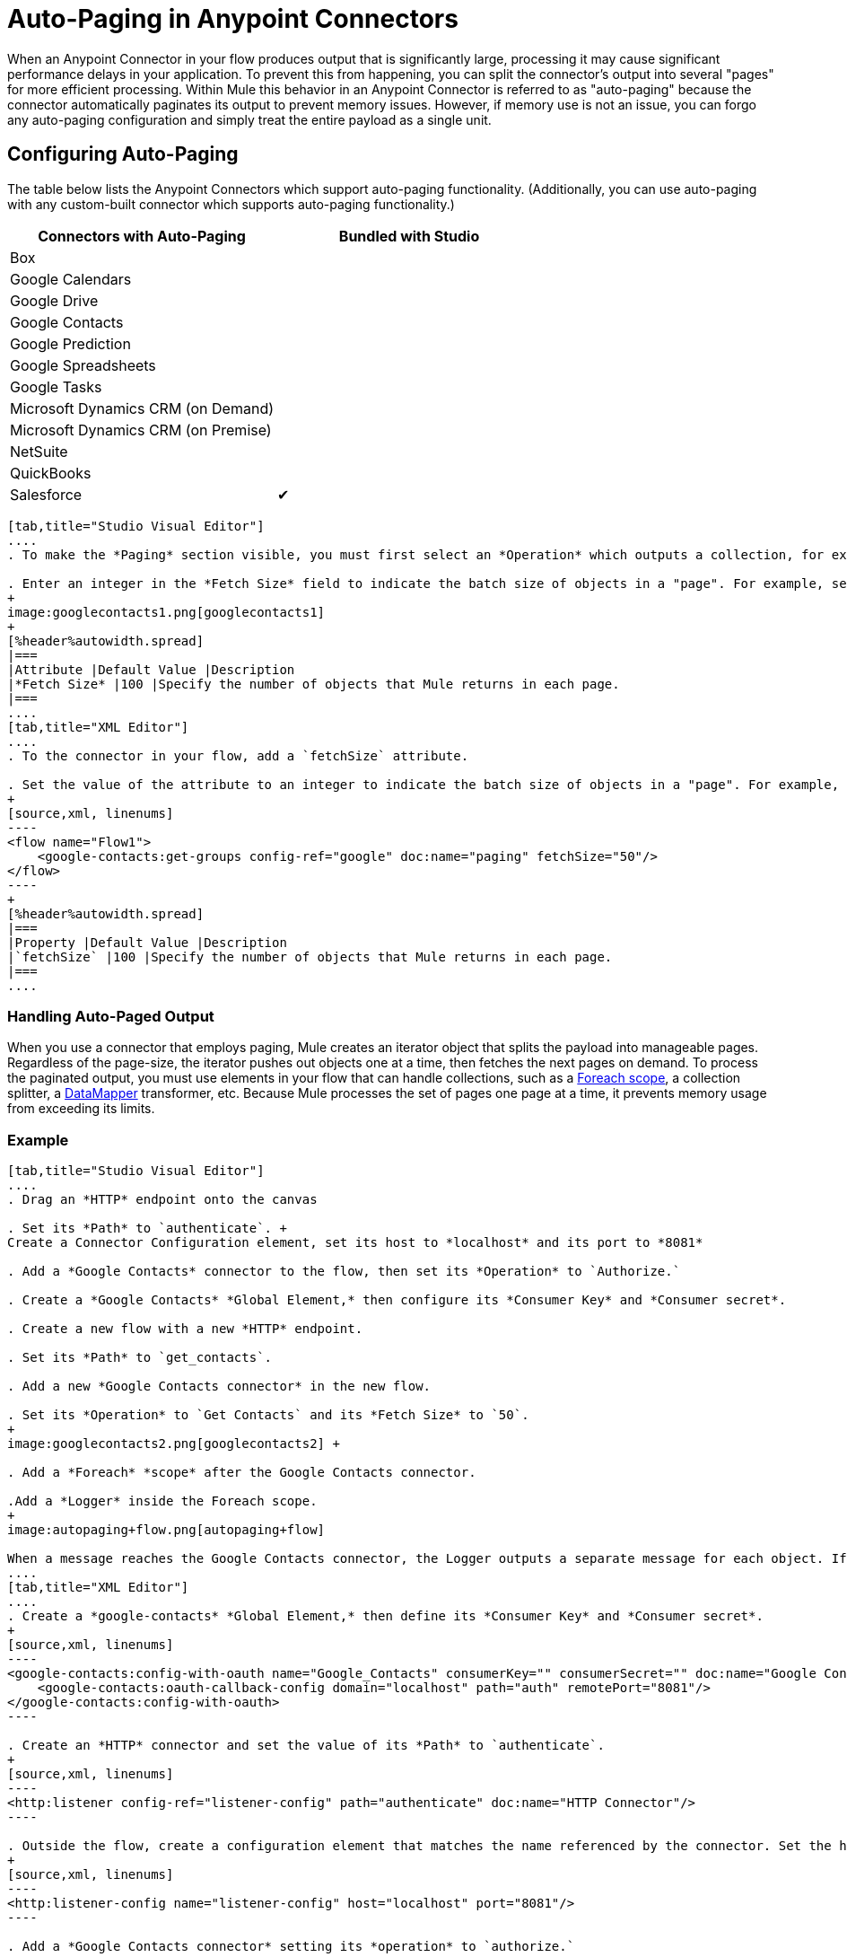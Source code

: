 = Auto-Paging in Anypoint Connectors
:keywords: paging, auto paging, connectors, anypoint, studio, esb, collections

When an Anypoint Connector in your flow produces output that is significantly large, processing it may cause significant performance delays in your application. To prevent this from happening, you can split the connector's output into several "pages" for more efficient processing. Within Mule this behavior in an Anypoint Connector is referred to as "auto-paging" because the connector automatically paginates its output to prevent memory issues. However, if memory use is not an issue, you can forgo any auto-paging configuration and simply treat the entire payload as a single unit.

== Configuring Auto-Paging

The table below lists the Anypoint Connectors which support auto-paging functionality. (Additionally, you can use auto-paging with any custom-built connector which supports auto-paging functionality.)

[%header,cols="2*"]
|===
|Connectors with Auto-Paging |Bundled with Studio
|Box | 
|Google Calendars | 
|Google Drive | 
|Google Contacts | 
|Google Prediction | 
|Google Spreadsheets | 
|Google Tasks | 
|Microsoft Dynamics CRM (on Demand) | 
|Microsoft Dynamics CRM (on Premise) | 
|NetSuite | 
|QuickBooks | 
|Salesforce |✔
|===


[tabs]
------
[tab,title="Studio Visual Editor"]
....
. To make the *Paging* section visible, you must first select an *Operation* which outputs a collection, for example `Get groups`. Otherwise, Studio does not display the Paging section in the properties editor.

. Enter an integer in the *Fetch Size* field to indicate the batch size of objects in a "page". For example, set the Fetch Size to `50` to return information in batches of 50 objects. +
+
image:googlecontacts1.png[googlecontacts1]
+
[%header%autowidth.spread]
|===
|Attribute |Default Value |Description
|*Fetch Size* |100 |Specify the number of objects that Mule returns in each page.
|===
....
[tab,title="XML Editor"]
....
. To the connector in your flow, add a `fetchSize` attribute.

. Set the value of the attribute to an integer to indicate the batch size of objects in a "page". For example, set `fetchSize` to `50` to return information in batches of 50 objects.
+
[source,xml, linenums]
----
<flow name="Flow1">
    <google-contacts:get-groups config-ref="google" doc:name="paging" fetchSize="50"/>
</flow>
----
+
[%header%autowidth.spread]
|===
|Property |Default Value |Description
|`fetchSize` |100 |Specify the number of objects that Mule returns in each page.
|===
....
------

=== Handling Auto-Paged Output

When you use a connector that employs paging, Mule creates an iterator object that splits the payload into manageable pages. Regardless of the page-size, the iterator pushes out objects one at a time, then fetches the next pages on demand. To process the paginated output, you must use elements in your flow that can handle collections, such as a link:https://docs.mulesoft.com/mule-user-guide/v/3.6/foreach[Foreach scope], a collection splitter, a link:https://docs.mulesoft.com/mule-user-guide/v/3.6/datamapper-concepts[DataMapper] transformer, etc. Because Mule processes the set of pages one page at a time, it prevents memory usage from exceeding its limits.

=== Example

[tabs]
------
[tab,title="Studio Visual Editor"]
....
. Drag an *HTTP* endpoint onto the canvas

. Set its *Path* to `authenticate`. +
Create a Connector Configuration element, set its host to *localhost* and its port to *8081*

. Add a *Google Contacts* connector to the flow, then set its *Operation* to `Authorize.`

. Create a *Google Contacts* *Global Element,* then configure its *Consumer Key* and *Consumer secret*.

. Create a new flow with a new *HTTP* endpoint.

. Set its *Path* to `get_contacts`.

. Add a new *Google Contacts connector* in the new flow.

. Set its *Operation* to `Get Contacts` and its *Fetch Size* to `50`.
+
image:googlecontacts2.png[googlecontacts2] +

. Add a *Foreach* *scope* after the Google Contacts connector.

.Add a *Logger* inside the Foreach scope.
+
image:autopaging+flow.png[autopaging+flow]

When a message reaches the Google Contacts connector, the Logger outputs a separate message for each object. If there are more than 50 objects, Mule paginates the output.
....
[tab,title="XML Editor"]
....
. Create a *google-contacts* *Global Element,* then define its *Consumer Key* and *Consumer secret*.
+
[source,xml, linenums]
----
<google-contacts:config-with-oauth name="Google_Contacts" consumerKey="" consumerSecret="" doc:name="Google Contacts" applicationName="Mule-GoogleContactsConnector">
    <google-contacts:oauth-callback-config domain="localhost" path="auth" remotePort="8081"/>
</google-contacts:config-with-oauth>
----

. Create an *HTTP* connector and set the value of its *Path* to `authenticate`.
+
[source,xml, linenums]
----
<http:listener config-ref="listener-config" path="authenticate" doc:name="HTTP Connector"/>
----

. Outside the flow, create a configuration element that matches the name referenced by the connector. Set the host to *localhost* and the port to **8081**.
+
[source,xml, linenums]
----
<http:listener-config name="listener-config" host="localhost" port="8081"/>
----

. Add a *Google Contacts connector* setting its *operation* to `authorize.`
+
[source,xml, linenums]
----
<google-contacts:authorize config-ref="Google_Contacts" doc:name="Google Contacts"/> 
----

. Create a new flow with a new *HTTP* endpoint. Set the value of its *Path* to `get_contacts`, and reference the same configuration element as the other connector.
+
[source,xml, linenums]
----
<http:listener config-ref="listener-config" path="get_contacts" doc:name="HTTP Connector"/>
----

. Add a new *Google Contacts connector* in the new flow setting its *operation* to `get-contacts` and *fetchSize* to `50`.
+
[source,xml, linenums]
----
<google-contacts:get-contacts config-ref="Google_Contacts" doc:name="Google Contacts" fetchSize="50"/>
----

. After the Google Contacts connector, add a *Foreach* to the flow, then add a *Logger* as a child element inside Foreach element.
+
[source,xml, linenums]
----
<foreach doc:name="For Each">
    <logger message="#[message.payload.getEmailAddresses()]" level="INFO" doc:name="Logger"/>
</foreach>
----

When a message reaches the Google Contacts connector, the Logger outputs a separate message for each object. If there are more than 50 objects, Mule paginates the output. See below for a <<Complete Example>>.
....
------

== Additional MEL Expressions

When working with paginated output in a flow, you can use MEL expressions to call two functions.

[%header%autowidth.spread]
|===
|Function |Syntax |Description
|*size* |`#[payload.size()]` |Returns the total amount of available objects.
|*close* |`#[payload.close()]` |Abort iteration. +
This function frees up the resources that auto-paging is using.
|===

== Complete Example

You can call both the `size()` and the `close()` functions in any expression that supports MEL. The simple example below illustrates how to call `size()` in a logger so that it records the total amount of objects that the connector is outputting.

[source,xml, linenums]
----
<?xml version="1.0" encoding="UTF-8"?>
<mule xmlns:http="http://www.mulesoft.org/schema/mule/http" xmlns:tracking="http://www.mulesoft.org/schema/mule/ee/tracking" xmlns:google-contacts="http://www.mulesoft.org/schema/mule/google-contacts" xmlns="http://www.mulesoft.org/schema/mule/core" xmlns:doc="http://www.mulesoft.org/schema/mule/documentation" xmlns:spring="http://www.springframework.org/schema/beans" version="EE-3.6.0" xmlns:xsi="http://www.w3.org/2001/XMLSchema-instance" xsi:schemaLocation="http://www.springframework.org/schema/beans http://www.springframework.org/schema/beans/spring-beans-current.xsd
http://www.mulesoft.org/schema/mule/core http://www.mulesoft.org/schema/mule/core/current/mule.xsd
http://www.mulesoft.org/schema/mule/google-contacts http://www.mulesoft.org/schema/mule/google-contacts/1.7.4/mule-google-contacts.xsd
http://www.mulesoft.org/schema/mule/http http://www.mulesoft.org/schema/mule/http/current/mule-http.xsd
http://www.mulesoft.org/schema/mule/ee/tracking http://www.mulesoft.org/schema/mule/ee/tracking/current/mule-tracking-ee.xsd">
 
 
    <google-contacts:config-with-oauth name="Google_Contacts" consumerKey="" consumerSecret="" doc:name="Google Contacts" applicationName="Mule-GoogleContactsConnector">
        <google-contacts:oauth-callback-config domain="localhost" path="auth" remotePort="8081"/>
    </google-contacts:config-with-oauth>
    <http:listener-config name="listener-config" host="localhost" port="8081" doc:name="HTTP Listener Configuration"/>
    <flow name="authorizationAndAuthenticationFlow">
        <http:listener config-ref="listener-config" path="authenticate" doc:name="HTTP Connector"/>
        <google-contacts:authorize config-ref="Google_Contacts" doc:name="Google Contacts"/>
    </flow>
    <flow name="googleContactsTest" >
        <http:listener config-ref="listener-config" path="get_contacts" doc:name="HTTP Connector"/>
        <google-contacts:get-contacts config-ref="Google_Contacts" doc:name="Google Contacts" fetchSize="50"/>
        <logger message="#[payload.size()]" level="INFO" doc:name="Log_Size"/>
        <foreach doc:name="For Each">
             <logger message="#[payload.getEmailAddresses()]" level="INFO" doc:name="Log_Size"/>
        </foreach>
    </flow>
</mule>
----

== See Also

* Learn more about link:https://docs.mulesoft.com/mule-user-guide/v/3.6/scopes[Scopes].

* Learn more about the link:https://docs.mulesoft.com/mule-user-guide/v/3.6/foreach[Foreach] scope.

* Need to handle really large payloads? Learn about link:https://docs.mulesoft.com/mule-user-guide/v/3.6/mule-high-availability-ha-clusters[Mule High Availability HA Clusters].
